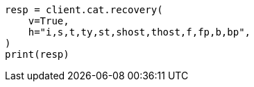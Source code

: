 // This file is autogenerated, DO NOT EDIT
// cat/recovery.asciidoc:113

[source, python]
----
resp = client.cat.recovery(
    v=True,
    h="i,s,t,ty,st,shost,thost,f,fp,b,bp",
)
print(resp)
----
